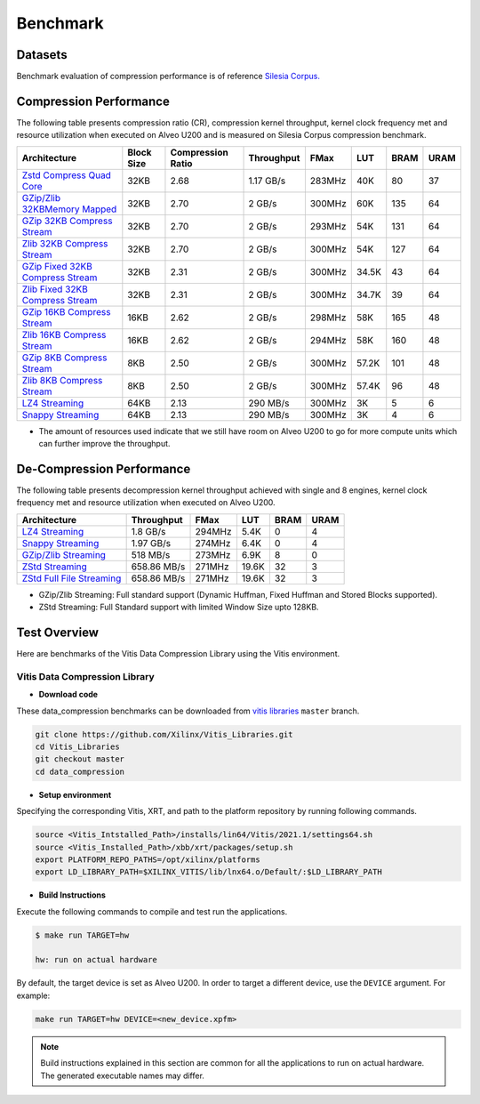 .. CompressionLib_Docs documentation master file, created by
   sphinx-quickstart on Thu Jun 20 14:04:09 2020.
   You can adapt this file completely to your liking, but it should at least
   contain the root `toctree` directive.

.. meta::
   :keywords: Vitis, Library, Data Compression, Xilinx, Zlib, LZ4, Snappy, ZLIB, Zstd, FPGA Benchmark, Compression Benchmark
   :description: This page provides benchmarking results of various Vitis Data Compression Applications. Results include throughput and FPGA resources.

==========
Benchmark
==========

Datasets
````````
Benchmark evaluation of compression performance is of reference `Silesia Corpus.
<http://sun.aei.polsl.pl/~sdeor/index.php?page=silesia>`__

Compression Performance
```````````````````````

The following table presents compression ratio (CR), compression kernel throughput, kernel clock frequency met and resource utilization when executed on Alveo U200 and is measured on Silesia Corpus compression benchmark.

+-----------------------------------------------------------------------+-----------+----------------------+-------------------+----------+---------+-------+-------+
| Architecture                                                          | Block Size|  Compression Ratio   |     Throughput    |  FMax    |  LUT    |  BRAM |  URAM |
+=======================================================================+===========+======================+===================+==========+=========+=======+=======+
| `Zstd Compress Quad Core <source/L2/zstd_quadcore_compress.html>`__   |   32KB    |        2.68          |      1.17 GB/s    |  283MHz  |   40K   |  80   |  37   |
+-----------------------------------------------------------------------+-----------+----------------------+-------------------+----------+---------+-------+-------+
| `GZip/Zlib 32KBMemory Mapped <source/L2/gzipc_block_mm.html>`__       |   32KB    |        2.70          |      2 GB/s       |  300MHz  |  60K    |  135  |  64   |
+-----------------------------------------------------------------------+-----------+----------------------+-------------------+----------+---------+-------+-------+
| `GZip 32KB Compress Stream <source/L2/gzipc.html>`__                  |   32KB    |        2.70          |      2 GB/s       |  293MHz  |  54K    |  131  |  64   |
+-----------------------------------------------------------------------+-----------+----------------------+-------------------+----------+---------+-------+-------+
| `Zlib 32KB Compress Stream <source/L2/zlibc.html>`__                  |   32KB    |        2.70          |      2 GB/s       |  300MHz  |  54K    |  127  |  64   |
+-----------------------------------------------------------------------+-----------+----------------------+-------------------+----------+---------+-------+-------+
| `GZip Fixed 32KB Compress Stream <source/L2/gzipc_static.html>`_      |   32KB    |        2.31          |      2 GB/s       |  300MHz  |  34.5K  |  43   |  64   |
+-----------------------------------------------------------------------+-----------+----------------------+-------------------+----------+---------+-------+-------+
| `Zlib Fixed 32KB Compress Stream <source/L2/zlibc_static.html>`__     |   32KB    |        2.31          |      2 GB/s       |  300MHz  |  34.7K  |  39   |  64   |
+-----------------------------------------------------------------------+-----------+----------------------+-------------------+----------+---------+-------+-------+
| `GZip 16KB Compress Stream <source/L2/gzipc_16KB.html>`_              |   16KB    |        2.62          |      2 GB/s       |  298MHz  |  58K    |  165  |  48   |
+-----------------------------------------------------------------------+-----------+----------------------+-------------------+----------+---------+-------+-------+
| `Zlib 16KB Compress Stream <source/L2/zlibc_16KB.html>`__             |   16KB    |        2.62          |      2 GB/s       |  294MHz  |  58K    |  160  |  48   |
+-----------------------------------------------------------------------+-----------+----------------------+-------------------+----------+---------+-------+-------+
| `GZip 8KB Compress Stream <source/L2/gzipc_8KB.html>`_                |   8KB     |        2.50          |      2 GB/s       |  300MHz  |  57.2K  |  101  |  48   |
+-----------------------------------------------------------------------+-----------+----------------------+-------------------+----------+---------+-------+-------+
| `Zlib 8KB Compress Stream <source/L2/zlibc_8KB.html>`__               |   8KB     |        2.50          |      2 GB/s       |  300MHz  |  57.4K  |  96   |  48   |
+-----------------------------------------------------------------------+-----------+----------------------+-------------------+----------+---------+-------+-------+
| `LZ4 Streaming <source/L2/lz4_compress_streaming.html>`_              |   64KB    |        2.13          |      290 MB/s     |  300MHz  |  3K     |  5    |  6    |
+-----------------------------------------------------------------------+-----------+----------------------+-------------------+----------+---------+-------+-------+
| `Snappy Streaming <source/L2/snappy_streaming.html>`_                 |   64KB    |        2.13          |      290 MB/s     |  300MHz  |  3K     |  4    |  6    |
+-----------------------------------------------------------------------+-----------+----------------------+-------------------+----------+---------+-------+-------+


* The amount of resources used indicate that we still have room on Alveo U200 to go for more compute units which can further improve the throughput.


De-Compression Performance
``````````````````````````

The following table presents decompression kernel throughput achieved with single and 8 engines, 
kernel clock frequency met and resource utilization when executed on Alveo U200.

+-------------------------------------------------------------------------------------+-------------------+----------+---------+-------+------+
| Architecture                                                                        |    Throughput     |  FMax    |  LUT    |  BRAM | URAM |         
+=====================================================================================+===================+==========+=========+=======+======+
| `LZ4 Streaming <source/L2/lz4_dec_streaming_parallelByte8.html>`__                  |     1.8  GB/s     |  294MHz  |  5.4K   |  0    |  4   |
+-------------------------------------------------------------------------------------+-------------------+----------+---------+-------+------+
| `Snappy Streaming <source/L2/snappy_dec_streaming_parallelByte8.html>`__            |     1.97 GB/s     |  274MHz  |  6.4K   |  0    |  4   |
+-------------------------------------------------------------------------------------+-------------------+----------+---------+-------+------+
| `GZip/Zlib Streaming <source/L2/gzip.html>`__                                       |     518  MB/s     |  273MHz  |  6.9K   |  8    |  0   |
+-------------------------------------------------------------------------------------+-------------------+----------+---------+-------+------+
| `ZStd Streaming <source/L2/zstdd_32KB.html>`__                                      |     658.86 MB/s   |  271MHz  |  19.6K  |  32   |  3   |
+-------------------------------------------------------------------------------------+-------------------+----------+---------+-------+------+
| `ZStd Full File Streaming <source/L2/zstdd_32KB.html>`__                            |     658.86 MB/s   |  271MHz  |  19.6K  |  32   |  3   |
+-------------------------------------------------------------------------------------+-------------------+----------+---------+-------+------+

* GZip/Zlib Streaming: Full standard support (Dynamic Huffman, Fixed Huffman and Stored Blocks supported).
* ZStd Streaming: Full Standard support with limited Window Size upto 128KB.


Test Overview
`````````````
Here are benchmarks of the Vitis Data Compression Library using the Vitis environment. 

Vitis Data Compression Library
~~~~~~~~~~~~~~~~~~~~~~~~~~~~~~

* **Download code**

These data_compression benchmarks can be downloaded from `vitis libraries <https://github.com/Xilinx/Vitis_Libraries.git>`_ ``master`` branch.

.. code-block:: bash

   git clone https://github.com/Xilinx/Vitis_Libraries.git 
   cd Vitis_Libraries
   git checkout master
   cd data_compression

* **Setup environment**

Specifying the corresponding Vitis, XRT, and path to the platform repository by running following commands.

.. code-block:: bash

   source <Vitis_Intstalled_Path>/installs/lin64/Vitis/2021.1/settings64.sh
   source <Vitis_Installed_Path>/xbb/xrt/packages/setup.sh
   export PLATFORM_REPO_PATHS=/opt/xilinx/platforms
   export LD_LIBRARY_PATH=$XILINX_VITIS/lib/lnx64.o/Default/:$LD_LIBRARY_PATH

* **Build Instructions**

Execute the following commands to compile and test run the applications.

.. code-block:: bash
      
   $ make run TARGET=hw

   hw: run on actual hardware

By default, the target device is set as Alveo U200. In order to target a different
device, use the  ``DEVICE`` argument. For example:

.. code-block:: bash

    make run TARGET=hw DEVICE=<new_device.xpfm>

.. NOTE::
   Build instructions explained in this section are common for all the
   applications to run on actual hardware. The generated executable names may differ.

